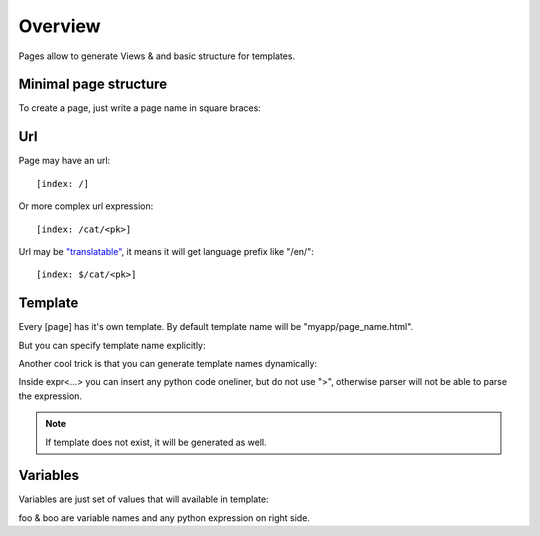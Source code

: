 Overview
####################

Pages allow to generate Views & and basic structure for templates.

Minimal page structure
========================

To create a page, just write a page name in square braces:

.. code-block:: col
    :caption: views.py

    [index]

Url
=======

Page may have an url::

    [index: /]

Or more complex url expression::

    [index: /cat/<pk>]

Url may be `"translatable" <https://docs.djangoproject.com/en/2.0/topics/i18n/translation/#django.conf.urls.i18n.i18n_patterns>`_, it means it will get language prefix like "/en/"::

    [index: $/cat/<pk>]

Template
===========

Every [page] has it's own template. By default template name will be "myapp/page_name.html".

But you can specify template name explicitly:

.. code-block:: col
    :caption: views.py

    [index: /: myindex_template.html]

Another cool trick is that you can generate template names dynamically:

.. code-block:: col
    :caption: views.py

    [index: /some/<username>: expr<"user_templates/{}.html" % url.username>]

Inside expr<...> you can insert any python code oneliner, but do not use ">", otherwise parser will not
be able to parse the expression.

.. note::
    If template does not exist, it will be generated as well.

Variables
============

Variables are just set of values that will available in template:

.. code-block:: col
    :caption: views.py

    [index: /]
    foo: "hello"
    boo: 123

foo & boo are variable names and any python expression on right side.


